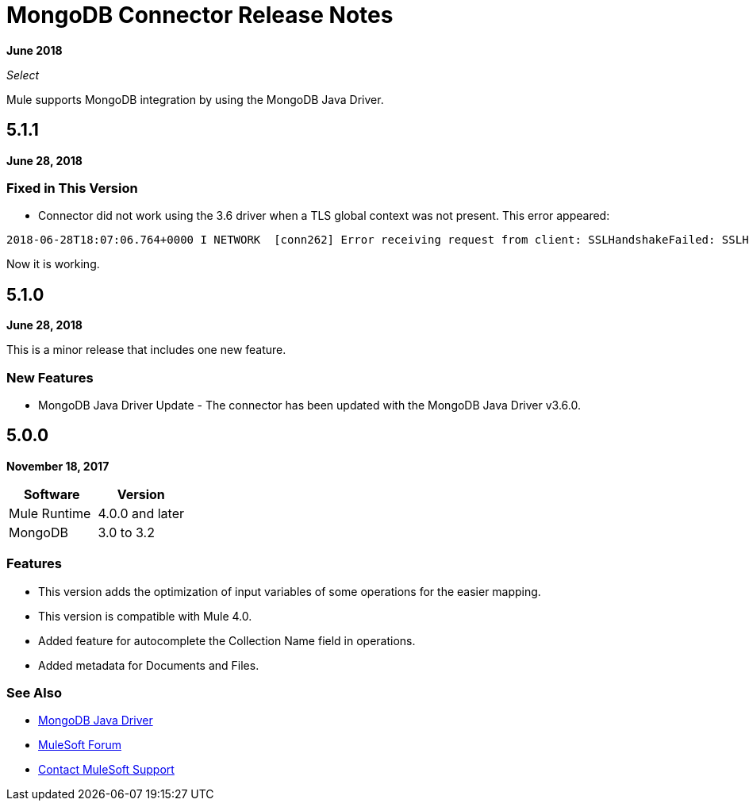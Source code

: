 = MongoDB Connector Release Notes
:keywords: mongo db, release notes, connector

*June 2018*

_Select_

Mule supports MongoDB integration by using the MongoDB Java Driver.

== 5.1.1

*June 28, 2018*

=== Fixed in This Version

* Connector did not work using the 3.6 driver when a TLS global context was not present. This error appeared:

[source,code,linenums]
----
2018-06-28T18:07:06.764+0000 I NETWORK  [conn262] Error receiving request from client: SSLHandshakeFailed: SSLHandshakeFailed. Ending connection from ...
----

Now it is working. 

== 5.1.0

*June 28, 2018*

This is a minor release that includes one new feature.

=== New Features

* MongoDB Java Driver Update - The connector has been updated with the MongoDB Java Driver v3.6.0.

== 5.0.0

*November 18, 2017*

[%header]
|===
|Software|Version
|Mule Runtime|4.0.0 and later
|MongoDB| 3.0 to 3.2
|===

=== Features

* This version adds the optimization of input variables of some operations for the easier mapping.
* This version is compatible with Mule 4.0.
* Added feature for autocomplete the Collection Name field in operations.
* Added metadata for Documents and Files.

=== See Also

* http://mongodb.github.io/mongo-java-driver/[MongoDB Java Driver]
* https://forums.mulesoft.com[MuleSoft Forum]
* https://support.mulesoft.com[Contact MuleSoft Support]

